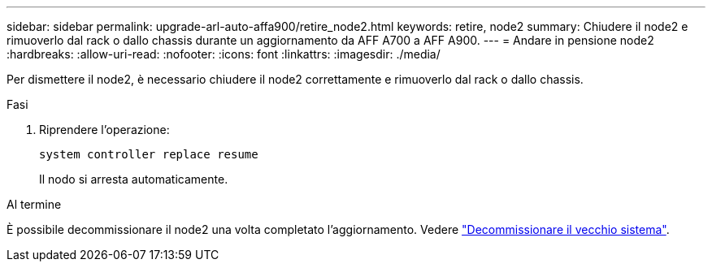 ---
sidebar: sidebar 
permalink: upgrade-arl-auto-affa900/retire_node2.html 
keywords: retire, node2 
summary: Chiudere il node2 e rimuoverlo dal rack o dallo chassis durante un aggiornamento da AFF A700 a AFF A900. 
---
= Andare in pensione node2
:hardbreaks:
:allow-uri-read: 
:nofooter: 
:icons: font
:linkattrs: 
:imagesdir: ./media/


[role="lead"]
Per dismettere il node2, è necessario chiudere il node2 correttamente e rimuoverlo dal rack o dallo chassis.

.Fasi
. Riprendere l'operazione:
+
`system controller replace resume`

+
Il nodo si arresta automaticamente.



.Al termine
È possibile decommissionare il node2 una volta completato l'aggiornamento. Vedere link:decommission_old_system.html["Decommissionare il vecchio sistema"].

